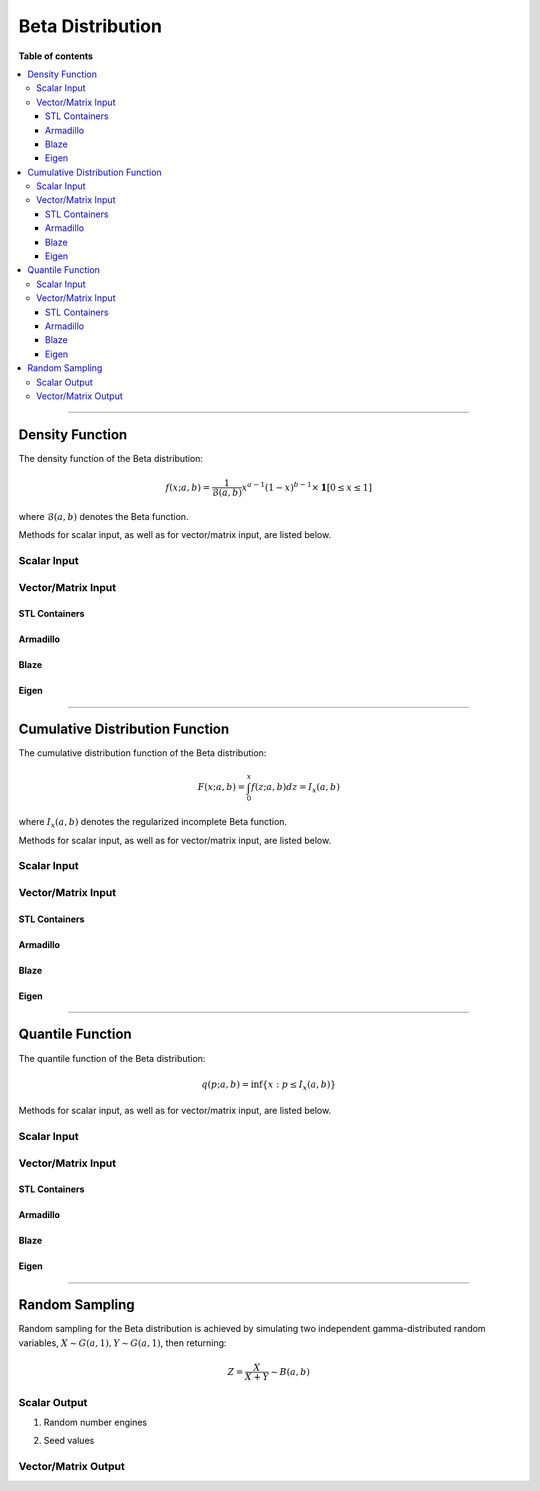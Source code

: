 .. Copyright (c) 2011-2022 Keith O'Hara

   Distributed under the terms of the Apache License, Version 2.0.

   The full license is in the file LICENSE, distributed with this software.

Beta Distribution
=================

**Table of contents**

.. contents:: :local:

----

Density Function
----------------

The density function of the Beta distribution:

.. math::

   f(x; a,b) = \frac{1}{\mathcal{B}(a,b)} x^{a-1} (1-x)^{b-1} \times \mathbf{1}[0 \leq x \leq 1]

where :math:`\mathcal{B}(a,b)` denotes the Beta function.

Methods for scalar input, as well as for vector/matrix input, are listed below.

Scalar Input
~~~~~~~~~~~~

.. _dbeta-func-ref1:
.. doxygenfunction:: dbeta(const T1, const T2, const T3, const bool)
   :project: statslib

Vector/Matrix Input
~~~~~~~~~~~~~~~~~~~

STL Containers
______________

.. _dbeta-func-ref2:
.. doxygenfunction:: dbeta(const std::vector<eT>&, const T1, const T2, const bool)
   :project: statslib

Armadillo
_________

.. _dbeta-func-ref3:
.. doxygenfunction:: dbeta(const ArmaMat<eT>&, const T1, const T2, const bool)
   :project: statslib

Blaze
_____

.. _dbeta-func-ref4:
.. doxygenfunction:: dbeta(const BlazeMat<eT, To>&, const T1, const T2, const bool)
   :project: statslib

Eigen
_____

.. _dbeta-func-ref5:
.. doxygenfunction:: dbeta(const EigenMat<eT, iTr, iTc>&, const T1, const T2, const bool)
   :project: statslib

----

Cumulative Distribution Function
--------------------------------

The cumulative distribution function of the Beta distribution:

.. math::

   F(x; a, b) = \int_0^x f(z; a,b) dz = I_x (a,b)

where :math:`I_x (a,b)` denotes the regularized incomplete Beta function.

Methods for scalar input, as well as for vector/matrix input, are listed below.

Scalar Input
~~~~~~~~~~~~

.. _pbeta-func-ref1:
.. doxygenfunction:: pbeta(const T1, const T2, const T3, const bool)
   :project: statslib

Vector/Matrix Input
~~~~~~~~~~~~~~~~~~~

STL Containers
______________

.. _pbeta-func-ref2:
.. doxygenfunction:: pbeta(const std::vector<eT>&, const T1, const T2, const bool)
   :project: statslib

Armadillo
_________

.. _pbeta-func-ref3:
.. doxygenfunction:: pbeta(const ArmaMat<eT>&, const T1, const T2, const bool)
   :project: statslib

Blaze
_____

.. _pbeta-func-ref4:
.. doxygenfunction:: pbeta(const BlazeMat<eT, To>&, const T1, const T2, const bool)
   :project: statslib

Eigen
_____

.. _pbeta-func-ref5:
.. doxygenfunction:: pbeta(const EigenMat<eT, iTr, iTc>&, const T1, const T2, const bool)
   :project: statslib

----

Quantile Function
-----------------

The quantile function of the Beta distribution:

.. math::

   q(p; a,b) = \inf \left\{ x : p \leq I_x (a,b) \right\}

Methods for scalar input, as well as for vector/matrix input, are listed below.

Scalar Input
~~~~~~~~~~~~

.. _qbeta-func-ref1:
.. doxygenfunction:: qbeta(const T1, const T2, const T3)
   :project: statslib

Vector/Matrix Input
~~~~~~~~~~~~~~~~~~~

STL Containers
______________

.. _qbeta-func-ref2:
.. doxygenfunction:: qbeta(const std::vector<eT>&, const T1, const T2)
   :project: statslib

Armadillo
_________

.. _qbeta-func-ref3:
.. doxygenfunction:: qbeta(const ArmaMat<eT>&, const T1, const T2)
   :project: statslib

Blaze
_____

.. _qbeta-func-ref4:
.. doxygenfunction:: qbeta(const BlazeMat<eT, To>&, const T1, const T2)
   :project: statslib

Eigen
_____

.. _qbeta-func-ref5:
.. doxygenfunction:: qbeta(const EigenMat<eT, iTr, iTc>&, const T1, const T2)
   :project: statslib

----

Random Sampling
---------------

Random sampling for the Beta distribution is achieved by simulating two independent gamma-distributed random variables, :math:`X \sim G(a,1), Y \sim G(a,1)`, then returning:

.. math::

   Z = \frac{X}{X+Y} \sim B(a,b)

Scalar Output
~~~~~~~~~~~~~

1. Random number engines

.. _rbeta-func-ref1:
.. doxygenfunction:: rbeta(const T1, const T2, rand_engine_t&)
   :project: statslib

2. Seed values

.. _rbeta-func-ref2:
.. doxygenfunction:: rbeta(const T1, const T2, const ullint_t)
   :project: statslib

Vector/Matrix Output
~~~~~~~~~~~~~~~~~~~~

.. _rbeta-func-ref3:
.. doxygenfunction:: rbeta(const ullint_t, const ullint_t, const T1, const T2)
   :project: statslib
